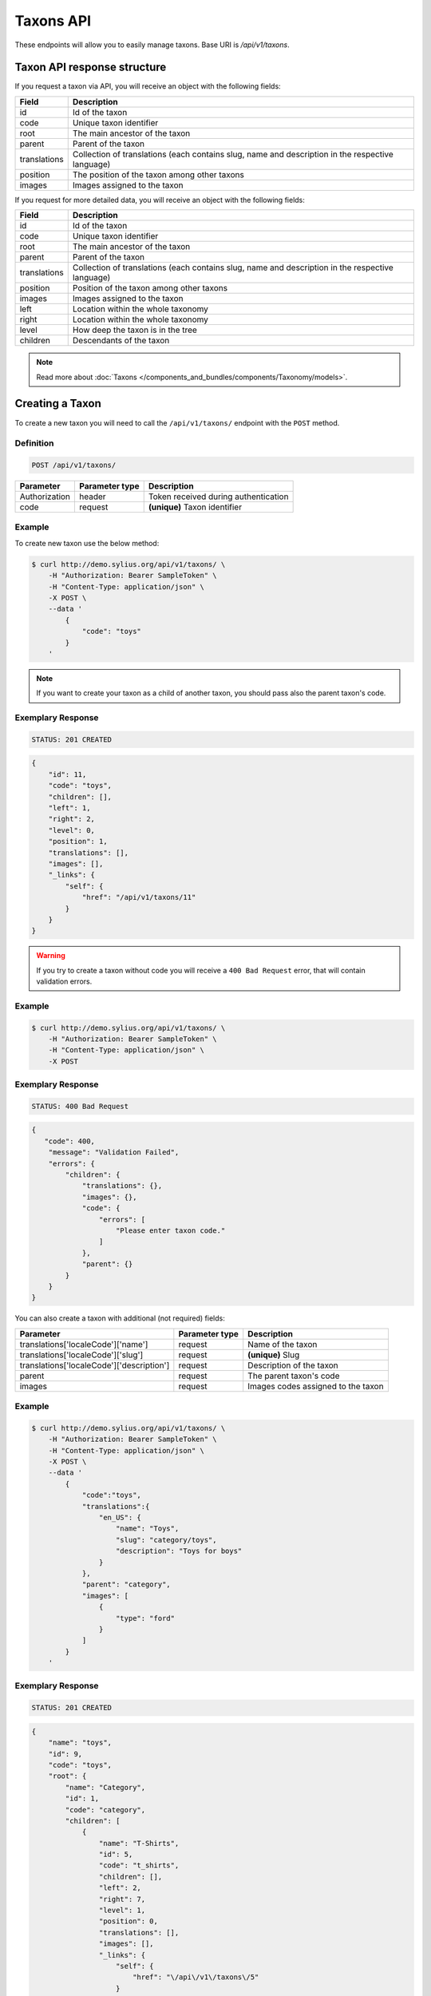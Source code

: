 Taxons API
==========

These endpoints will allow you to easily manage taxons. Base URI is `/api/v1/taxons`.

Taxon API response structure
----------------------------

If you request a taxon via API, you will receive an object with the following fields:

+--------------+--------------------------------------------------------------------------------------------------+
| Field        | Description                                                                                      |
+==============+==================================================================================================+
| id           | Id of the taxon                                                                                  |
+--------------+--------------------------------------------------------------------------------------------------+
| code         | Unique taxon identifier                                                                          |
+--------------+--------------------------------------------------------------------------------------------------+
| root         | The main ancestor of the taxon                                                                   |
+--------------+--------------------------------------------------------------------------------------------------+
| parent       | Parent of the taxon                                                                              |
+--------------+--------------------------------------------------------------------------------------------------+
| translations | Collection of translations (each contains slug, name and description in the respective language) |
+--------------+--------------------------------------------------------------------------------------------------+
| position     | The position of the taxon among other taxons                                                     |
+--------------+--------------------------------------------------------------------------------------------------+
| images       | Images assigned to the taxon                                                                     |
+--------------+--------------------------------------------------------------------------------------------------+

If you request for more detailed data, you will receive an object with the following fields:

+--------------+--------------------------------------------------------------------------------------------------+
| Field        | Description                                                                                      |
+==============+==================================================================================================+
| id           | Id of the taxon                                                                                  |
+--------------+--------------------------------------------------------------------------------------------------+
| code         | Unique taxon identifier                                                                          |
+--------------+--------------------------------------------------------------------------------------------------+
| root         | The main ancestor of the taxon                                                                   |
+--------------+--------------------------------------------------------------------------------------------------+
| parent       | Parent of the taxon                                                                              |
+--------------+--------------------------------------------------------------------------------------------------+
| translations | Collection of translations (each contains slug, name and description in the respective language) |
+--------------+--------------------------------------------------------------------------------------------------+
| position     | Position of the taxon among other taxons                                                         |
+--------------+--------------------------------------------------------------------------------------------------+
| images       | Images assigned to the taxon                                                                     |
+--------------+--------------------------------------------------------------------------------------------------+
| left         | Location within the whole taxonomy                                                               |
+--------------+--------------------------------------------------------------------------------------------------+
| right        | Location within the whole taxonomy                                                               |
+--------------+--------------------------------------------------------------------------------------------------+
| level        | How deep the taxon is in the tree                                                                |
+--------------+--------------------------------------------------------------------------------------------------+
| children     | Descendants of the taxon                                                                         |
+--------------+--------------------------------------------------------------------------------------------------+

.. note::

    Read more about :doc:`Taxons </components_and_bundles/components/Taxonomy/models>`.

Creating a Taxon
----------------

To create a new taxon you will need to call the ``/api/v1/taxons/`` endpoint with the ``POST`` method.

Definition
^^^^^^^^^^

.. code-block:: text

    POST /api/v1/taxons/

+------------------------------------+----------------+--------------------------------------+
| Parameter                          | Parameter type | Description                          |
+====================================+================+======================================+
| Authorization                      | header         | Token received during authentication |
+------------------------------------+----------------+--------------------------------------+
| code                               | request        | **(unique)** Taxon identifier        |
+------------------------------------+----------------+--------------------------------------+

Example
^^^^^^^

To create new taxon use the below method:

.. code-block:: bash

    $ curl http://demo.sylius.org/api/v1/taxons/ \
        -H "Authorization: Bearer SampleToken" \
        -H "Content-Type: application/json" \
        -X POST \
        --data '
            {
                "code": "toys"
            }
        '

.. note::

    If you want to create your taxon as a child of another taxon, you should pass also the parent taxon's code.

Exemplary Response
^^^^^^^^^^^^^^^^^^

.. code-block:: text

    STATUS: 201 CREATED

.. code-block:: json

    {
        "id": 11,
        "code": "toys",
        "children": [],
        "left": 1,
        "right": 2,
        "level": 0,
        "position": 1,
        "translations": [],
        "images": [],
        "_links": {
            "self": {
                "href": "/api/v1/taxons/11"
            }
        }
    }

.. warning::

    If you try to create a taxon without code you will receive a ``400 Bad Request`` error, that will contain validation errors.

Example
^^^^^^^

.. code-block:: bash

    $ curl http://demo.sylius.org/api/v1/taxons/ \
        -H "Authorization: Bearer SampleToken" \
        -H "Content-Type: application/json" \
        -X POST

Exemplary Response
^^^^^^^^^^^^^^^^^^

.. code-block:: text

    STATUS: 400 Bad Request

.. code-block:: json

    {
       "code": 400,
        "message": "Validation Failed",
        "errors": {
            "children": {
                "translations": {},
                "images": {},
                "code": {
                    "errors": [
                        "Please enter taxon code."
                    ]
                },
                "parent": {}
            }
        }
    }

You can also create a taxon with additional (not required) fields:

+-------------------------------------------+----------------+------------------------------------+
| Parameter                                 | Parameter type | Description                        |
+===========================================+================+====================================+
| translations['localeCode']['name']        | request        | Name of the taxon                  |
+-------------------------------------------+----------------+------------------------------------+
| translations['localeCode']['slug']        | request        | **(unique)** Slug                  |
+-------------------------------------------+----------------+------------------------------------+
| translations['localeCode']['description'] | request        | Description of the taxon           |
+-------------------------------------------+----------------+------------------------------------+
| parent                                    | request        | The parent taxon's code            |
+-------------------------------------------+----------------+------------------------------------+
| images                                    | request        | Images codes assigned to the taxon |
+-------------------------------------------+----------------+------------------------------------+

Example
^^^^^^^

.. code-block:: bash

    $ curl http://demo.sylius.org/api/v1/taxons/ \
        -H "Authorization: Bearer SampleToken" \
        -H "Content-Type: application/json" \
        -X POST \
        --data '
            {
                "code":"toys",
                "translations":{
                    "en_US": {
                        "name": "Toys",
                        "slug": "category/toys",
                        "description": "Toys for boys"
                    }
                },
                "parent": "category",
                "images": [
                    {
                        "type": "ford"
                    }
                ]
            }
        '

Exemplary Response
^^^^^^^^^^^^^^^^^^

.. code-block:: text

    STATUS: 201 CREATED

.. code-block:: json

    {
        "name": "toys",
        "id": 9,
        "code": "toys",
        "root": {
            "name": "Category",
            "id": 1,
            "code": "category",
            "children": [
                {
                    "name": "T-Shirts",
                    "id": 5,
                    "code": "t_shirts",
                    "children": [],
                    "left": 2,
                    "right": 7,
                    "level": 1,
                    "position": 0,
                    "translations": [],
                    "images": [],
                    "_links": {
                        "self": {
                            "href": "\/api\/v1\/taxons\/5"
                        }
                    }
                }
            ],
            "left": 1,
            "right": 10,
            "level": 0,
            "position": 0,
            "translations": {
                "en_US": {
                    "locale": "en_US",
                    "id": 1,
                    "name": "Category",
                    "slug": "category",
                    "description": "Consequatur illo amet aliquam."
                }
            },
            "images": [],
            "_links": {
                "self": {
                    "href": "\/api\/v1\/taxons\/1"
                }
            }
        },
        "parent": {
            "name": "Category",
            "id": 1,
            "code": "category",
            "children": [
                {
                    "name": "T-Shirts",
                    "id": 5,
                    "code": "t_shirts",
                    "children": [],
                    "left": 2,
                    "right": 7,
                    "level": 1,
                    "position": 0,
                    "translations": [],
                    "images": [],
                    "_links": {
                        "self": {
                            "href": "\/api\/v1\/taxons\/5"
                        }
                    }
                }
            ],
            "left": 1,
            "right": 10,
            "level": 0,
            "position": 0,
            "translations": {
                "en_US": {
                    "locale": "en_US",
                    "id": 1,
                    "name": "Category",
                    "slug": "category",
                    "description": "Consequatur illo amet aliquam."
                }
            },
            "images": [],
            "_links": {
                "self": {
                    "href": "\/api\/v1\/taxons\/1"
                }
            }
        },
        "children": [],
        "left": 8,
        "right": 9,
        "level": 1,
        "position": 1,
        "translations": {
            "en_US": {
                "locale": "en_US",
                "id": 9,
                "name": "toys",
                "slug": "toys",
                "description": "Toys for boys"
            }
        },
        "images": [
            {
                "id": 1,
                "type": "ford",
                "path": "b9/65/01cec3d87aa2b819e195331843f6.jpeg"
            }
        ],
        "_links": {
            "self": {
                "href": "\/api\/v1\/taxons\/9"
            }
        }
    }

.. note::

    The images should be passed in array as an attribute (files) of request. See how it is done in Sylius
    `here <https://github.com/Sylius/Sylius/blob/master/tests/Controller/TaxonApiTest.php>`_.

Getting a Single Taxon
----------------------

To retrieve the details of a taxon you will need to call the ``/api/v1/taxons/{code}`` endpoint with the ``GET`` method.

Definition
^^^^^^^^^^

.. code-block:: text

    GET /api/v1/taxons/{code}

+---------------+----------------+--------------------------------------+
| Parameter     | Parameter type | Description                          |
+===============+================+======================================+
| Authorization | header         | Token received during authentication |
+---------------+----------------+--------------------------------------+
| code          | url attribute  | Identifier of the requested taxon    |
+---------------+----------------+--------------------------------------+

Example
^^^^^^^

To see the details of the taxon with ``code = toys`` use the below method:

.. code-block:: bash

    $ curl http://demo.sylius.org/api/v1/taxons/toys \
        -H "Authorization: Bearer SampleToken" \
        -H "Accept: application/json"

.. note::

    The *toys* value was taken from the previous create response. Your value can be different.
    Check in the list of all taxons if you are not sure which id should be used.

Exemplary Response
^^^^^^^^^^^^^^^^^^

.. code-block:: text

    STATUS: 200 OK

.. code-block:: json

    {
        "name": "toys",
        "id": 9,
        "code": "toys",
        "root": {
            "name": "Category",
            "id": 1,
            "code": "category",
            "children": [
                {
                    "name": "T-Shirts",
                    "id": 5,
                    "code": "t_shirts",
                    "children": [],
                    "left": 2,
                    "right": 7,
                    "level": 1,
                    "position": 0,
                    "translations": [],
                    "images": [],
                    "_links": {
                        "self": {
                            "href": "\/api\/v1\/taxons\/5"
                        }
                    }
                }
            ],
            "left": 1,
            "right": 10,
            "level": 0,
            "position": 0,
            "translations": {
                "en_US": {
                    "locale": "en_US",
                    "id": 1,
                    "name": "Category",
                    "slug": "category",
                    "description": "Consequatur illo amet aliquam."
                }
            },
            "images": [],
            "_links": {
                "self": {
                    "href": "\/api\/v1\/taxons\/1"
                }
            }
        },
        "parent": {
            "name": "Category",
            "id": 1,
            "code": "category",
            "children": [
                {
                    "name": "T-Shirts",
                    "id": 5,
                    "code": "t_shirts",
                    "children": [],
                    "left": 2,
                    "right": 7,
                    "level": 1,
                    "position": 0,
                    "translations": [],
                    "images": [],
                    "_links": {
                        "self": {
                            "href": "\/api\/v1\/taxons\/5"
                        }
                    }
                }
            ],
            "left": 1,
            "right": 10,
            "level": 0,
            "position": 0,
            "translations": {
                "en_US": {
                    "locale": "en_US",
                    "id": 1,
                    "name": "Category",
                    "slug": "category",
                    "description": "Consequatur illo amet aliquam."
                }
            },
            "images": [],
            "_links": {
                "self": {
                    "href": "\/api\/v1\/taxons\/1"
                }
            }
        },
        "children": [],
        "left": 8,
        "right": 9,
        "level": 1,
        "position": 1,
        "translations": {
            "en_US": {
                "locale": "en_US",
                "id": 9,
                "name": "toys",
                "slug": "toys",
                "description": "Toys for boys"
            }
        },
        "images": [
            {
                "id": 1,
                "type": "ford",
                "path": "b9/65/01cec3d87aa2b819e195331843f6.jpeg"
            }
        ],
        "_links": {
            "self": {
                "href": "\/api\/v1\/taxons\/9"
            }
        }
    }

Collection of Taxons
--------------------

To retrieve a paginated list of taxons you will need to call the ``/api/v1/taxons/`` endpoint with the ``GET`` method.

Definition
^^^^^^^^^^

.. code-block:: text

    GET /api/v1/taxons/

+-------------------------------------+----------------+---------------------------------------------------+
| Parameter                           | Parameter type | Description                                       |
+=====================================+================+===================================================+
| Authorization                       | header         | Token received during authentication              |
+-------------------------------------+----------------+---------------------------------------------------+
| limit                               | query          | *(optional)* Number of items to display per page, |
|                                     |                | by default = 10                                   |
+-------------------------------------+----------------+---------------------------------------------------+
| sorting['nameOfField']['direction'] | query          | *(optional)* Field and direction of sorting,      |
|                                     |                | by default 'desc' and 'createdAt'                 |
+-------------------------------------+----------------+---------------------------------------------------+

To see the first page of all taxons use the below method:

Example
^^^^^^^

.. code-block:: bash

    $ curl http://demo.sylius.org/api/v1/taxons/ \
        -H "Authorization: Bearer SampleToken" \
        -H "Accept: application/json"

Exemplary Response
^^^^^^^^^^^^^^^^^^

.. code-block:: text

    STATUS: 200 OK

.. code-block:: json

    {
        "page": 1,
        "limit": 10,
        "pages": 1,
        "total": 5,
        "_links": {
            "self": {
                "href": "\/api\/v1\/taxons\/?page=1&limit=10"
            },
            "first": {
                "href": "\/api\/v1\/taxons\/?page=1&limit=10"
            },
            "last": {
                "href": "\/api\/v1\/taxons\/?page=1&limit=10"
            }
        },
        "_embedded": {
            "items": [
                {
                    "name": "Category",
                    "id": 1,
                    "code": "category",
                    "position": 0,
                    "translations": {
                        "en_US": {
                            "locale": "en_US",
                            "id": 1,
                            "name": "Category",
                            "slug": "category",
                            "description": "Consequatur illo amet aliquam."
                        }
                    },
                    "images": [],
                    "_links": {
                        "self": {
                            "href": "\/api\/v1\/taxons\/1"
                        }
                    }
                },
                {
                    "name": "T-Shirts",
                    "id": 5,
                    "code": "t_shirts",
                    "root": {
                        "name": "Category",
                        "id": 1,
                        "code": "category",
                        "position": 0,
                        "translations": [],
                        "images": [],
                        "_links": {
                            "self": {
                                "href": "\/api\/v1\/taxons\/1"
                            }
                        }
                    },
                    "parent": {
                        "name": "Category",
                        "id": 1,
                        "code": "category",
                        "position": 0,
                        "translations": [],
                        "images": [],
                        "_links": {
                            "self": {
                                "href": "\/api\/v1\/taxons\/1"
                            }
                        }
                    },
                    "position": 0,
                    "translations": {
                        "en_US": {
                            "locale": "en_US",
                            "id": 5,
                            "name": "T-Shirts",
                            "slug": "t-shirts",
                            "description": "Modi aut laborum aut sint aut ea itaque porro."
                        }
                    },
                    "images": [],
                    "_links": {
                        "self": {
                            "href": "\/api\/v1\/taxons\/5"
                        }
                    }
                },
                {
                    "name": "Men",
                    "id": 6,
                    "code": "mens_t_shirts",
                    "root": {
                        "name": "Category",
                        "id": 1,
                        "code": "category",
                        "position": 0,
                        "translations": [],
                        "images": [],
                        "_links": {
                            "self": {
                                "href": "\/api\/v1\/taxons\/1"
                            }
                        }
                    },
                    "parent": {
                        "name": "T-Shirts",
                        "id": 5,
                        "code": "t_shirts",
                        "position": 0,
                        "translations": [],
                        "images": [],
                        "_links": {
                            "self": {
                                "href": "\/api\/v1\/taxons\/5"
                            }
                        }
                    },
                    "position": 0,
                    "translations": {
                        "en_US": {
                            "locale": "en_US",
                            "id": 6,
                            "name": "Men",
                            "slug": "t-shirts\/men",
                            "description": "Reprehenderit vero atque eaque sunt perferendis est."
                        }
                    },
                    "images": [],
                    "_links": {
                        "self": {
                            "href": "\/api\/v1\/taxons\/6"
                        }
                    }
                },
                {
                    "name": "Women",
                    "id": 7,
                    "code": "womens_t_shirts",
                    "root": {
                        "name": "Category",
                        "id": 1,
                        "code": "category",
                        "position": 0,
                        "translations": [],
                        "images": [],
                        "_links": {
                            "self": {
                                "href": "\/api\/v1\/taxons\/1"
                            }
                        }
                    },
                    "parent": {
                        "name": "T-Shirts",
                        "id": 5,
                        "code": "t_shirts",
                        "position": 0,
                        "translations": [],
                        "images": [],
                        "_links": {
                            "self": {
                                "href": "\/api\/v1\/taxons\/5"
                            }
                        }
                    },
                    "position": 1,
                    "translations": {
                        "en_US": {
                            "locale": "en_US",
                            "id": 7,
                            "name": "Women",
                            "slug": "t-shirts\/women",
                            "description": "Illum quia beatae assumenda impedit."
                        }
                    },
                    "images": [],
                    "_links": {
                        "self": {
                            "href": "\/api\/v1\/taxons\/7"
                        }
                    }
                },
                {
                    "name": "toys",
                    "id": 9,
                    "code": "toys",
                    "root": {
                        "name": "Category",
                        "id": 1,
                        "code": "category",
                        "position": 0,
                        "translations": [],
                        "images": [],
                        "_links": {
                            "self": {
                                "href": "\/api\/v1\/taxons\/1"
                            }
                        }
                    },
                    "parent": {
                        "name": "Category",
                        "id": 1,
                        "code": "category",
                        "position": 0,
                        "translations": [],
                        "images": [],
                        "_links": {
                            "self": {
                                "href": "\/api\/v1\/taxons\/1"
                            }
                        }
                    },
                    "position": 1,
                    "translations": {
                        "en_US": {
                            "locale": "en_US",
                            "id": 9,
                            "name": "toys",
                            "slug": "toys",
                            "description": "Toys for boys"
                        }
                    },
                    "images": [],
                    "_links": {
                        "self": {
                            "href": "\/api\/v1\/taxons\/9"
                        }
                    }
                }
            ]
        }
    }

Updating Taxon
--------------

To fully update a taxon you will need to call the ``/api/v1/taxons/{code}`` endpoint with the ``PUT`` method.

Definition
^^^^^^^^^^

.. code-block:: text

    PUT /api/v1/taxons/{code}

+-------------------------------------------+----------------+----------------------------------------------------+
| Parameter                                 | Parameter type | Description                                        |
+===========================================+================+====================================================+
| Authorization                             | header         | Token received during authentication               |
+-------------------------------------------+----------------+----------------------------------------------------+
| code                                      | url attribute  | **(unique)** Identifier of the requested taxon     |
+-------------------------------------------+----------------+----------------------------------------------------+
| translations['localeCode']['name']        | request        | *(optional)* Name of the taxon                     |
+-------------------------------------------+----------------+----------------------------------------------------+
| translations['localeCode']['slug']        | request        | *(optional)* **(unique)** Slug                     |
+-------------------------------------------+----------------+----------------------------------------------------+
| translations['localeCode']['description'] | request        | *(optional)* Description of the taxon              |
+-------------------------------------------+----------------+----------------------------------------------------+
| parent                                    | request        | *(optional)* The parent taxon's code               |
+-------------------------------------------+----------------+----------------------------------------------------+
| images                                    | request        | *(optional)* Images codes assigned to the taxon    |
+-------------------------------------------+----------------+----------------------------------------------------+

Example
^^^^^^^

To fully update the taxon with ``code = toys`` use the below method:

.. code-block:: bash

    $ curl http://demo.sylius.org/api/v1/taxons/toys \
        -H "Authorization: Bearer SampleToken" \
        -H "Content-Type: application/json" \
        -X PUT \
        --data '
            {
                "translations": {
                    "en_US": {
                        "name": "Dolls",
                        "slug": "dolls"
                    }
                }
           }
        '

Exemplary Response
^^^^^^^^^^^^^^^^^^

.. code-block:: text

    STATUS: 204 No Content

To update a taxon partially you will need to call the ``/api/v1/taxons/{code}`` endpoint with the ``PATCH`` method.

Definition
^^^^^^^^^^

.. code-block:: text

    PATCH /api/v1/taxons/{code}

+---------------+----------------+----------------------------------------------------+
| Parameter     | Parameter type | Description                                        |
+===============+================+====================================================+
| Authorization | header         | Token received during authentication               |
+---------------+----------------+----------------------------------------------------+
| code          | url attribute  | **(unique)** Identifier of the requested taxon     |
+---------------+----------------+----------------------------------------------------+

Example
^^^^^^^

To partially update the taxon with ``code = toys`` use the below method:

.. code-block:: bash

    $ curl http://demo.sylius.org/api/v1/taxons/toys \
        -H "Authorization: Bearer SampleToken" \
        -H "Content-Type: application/json" \
        -X PATCH \
        --data '
            {
                "translations": {
                    "en_US": {
                        "name": "Dolls"
                    }
                }
            }
        '

Exemplary Response
^^^^^^^^^^^^^^^^^^

.. code-block:: text

    STATUS: 204 No Content

Deleting a Taxon
----------------

To delete a taxon you will need to call the ``/api/v1/taxons/{code}`` endpoint with the ``DELETE`` method.

Definition
^^^^^^^^^^

.. code-block:: text

    DELETE /api/v1/taxons/{id}

+---------------+----------------+----------------------------------------------------+
| Parameter     | Parameter type | Description                                        |
+===============+================+====================================================+
| Authorization | header         | Token received during authentication               |
+---------------+----------------+----------------------------------------------------+
| code          | url attribute  | **(unique)** Identifier of the requested taxon     |
+---------------+----------------+----------------------------------------------------+

Example
^^^^^^^

To delete the taxon with ``code = toys`` use the below method:

.. code-block:: bash

    $ curl http://demo.sylius.org/api/v1/taxons/toys \
        -H "Authorization: Bearer SampleToken" \
        -H "Accept: application/json" \
        -X DELETE

Exemplary Response
^^^^^^^^^^^^^^^^^^

.. code-block:: text

    STATUS: 204 No Content

Set position of product in a Taxon
----------------------------------

The products in Sylius can by grouped by taxon, therefore for every product there is a relation between the product and the assigned taxon.
What is more, every product can have a specific position in the taxon to which it belongs. To put products in a specific order
you will need to call the ``/api/v1/taxons/{code}/products`` endpoint wih the ``PUT`` method.

Definition
^^^^^^^^^^
.. code-block:: text

    PUT /api/v1/taxons/{code}/products

+---------------+----------------+-----------------------------------------------------------------+
| Parameter     | Parameter type | Description                                                     |
+===============+================+=================================================================+
| Authorization | header         | Token received during authentication                            |
+---------------+----------------+-----------------------------------------------------------------+
| code          | url attribute  | Code of the taxon in which the order of product will be changed |
+---------------+----------------+-----------------------------------------------------------------+

Example
^^^^^^^

To change the order of products with codes ``yellow_t_shirt`` and ``princess_t_shirt`` in taxon with code ``womens_t_shirts`` use the below method:

.. code-block:: bash

    $ curl http://demo.sylius.org/api/v1/taxons/womens_t_shirts/products \
        -H "Authorization: Bearer SampleToken" \
        -H "Content-Type: application/json" \
        -X PUT \
        --data '
            {
                "productsPositions": [
                    {
                        "productCode": "yellow_t_shirt",
                        "position": 3
                    },
                    {
                        "productCode": "princess_t_shirt",
                        "position": 0
                    }
                ]
            }
        '

.. note::

    Remember the *yellow_t_shirt* and *princess_t_shirt* and *womens_t_shirts*
    are just exemplary codes and you can change them for the ones you need.
    Check in the list of all products if you are not sure which codes should be used.

Exemplary Response
^^^^^^^^^^^^^^^^^^

.. code-block:: text

    STATUS: 204 NO CONTENT
